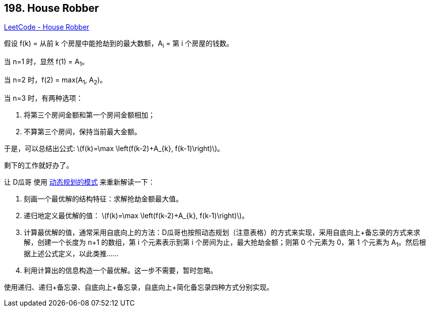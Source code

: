 == 198. House Robber

:stem: latexmath

https://leetcode.com/problems/house-robber/[LeetCode - House Robber]

假设 f(k) = 从前 k 个房屋中能抢劫到的最大数额，A~i~ = 第 i 个房屋的钱数。

当 n=1 时，显然 f(1) = A~1~。

当 n=2 时，f(2) = max(A~1~, A~2~)。

当 n=3 时，有两种选项：

. 将第三个房间金额和第一个房间金额相加；
. 不算第三个房间，保持当前最大金额。

于是，可以总结出公式: latexmath:[f(k)=\max \left(f(k-2)+A_{k}, f(k-1)\right)]。

剩下的工作就好办了。

让 D瓜哥 使用 https://www.diguage.com/post/dynamic-programming/[动态规划的模式] 来重新解读一下：

. 刻画一个最优解的结构特征：求解抢劫金额最大值。
. 递归地定义最优解的值： latexmath:[f(k)=\max \left(f(k-2)+A_{k}, f(k-1)\right)]。
. 计算最优解的值，通常采用自底向上的方法：D瓜哥也按照动态规划（注意表格）的方式来实现，采用自底向上+备忘录的方式来求解，创建一个长度为 n+1 的数组，第 i 个元素表示到第 i 个房间为止，最大抢劫金额；则第 0 个元素为 0，第 1 个元素为 A~1~。然后根据上述公式定义，以此类推……
. 利用计算出的信息构造一个最优解。这一步不需要，暂时忽略。

使用递归、递归+备忘录、自底向上+备忘录，自底向上+简化备忘录四种方式分别实现。

